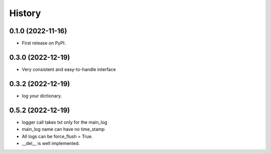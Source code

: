 History
=======

0.1.0 (2022-11-16)
------------------

* First release on PyPI.

0.3.0 (2022-12-19)
------------------

* Very consistent and easy-to-handle interface

0.3.2 (2022-12-19)
------------------

* log your dictionary.

0.5.2 (2022-12-19)
------------------

* logger call takes txt only for the main_log
* main_log name can have no time_stamp
* All logs can be force_flush = True.
* __del__ is well implemented.